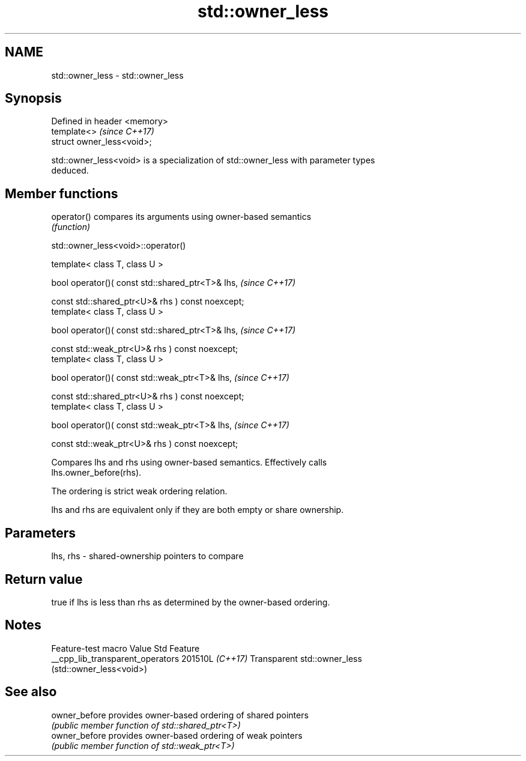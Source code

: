 .TH std::owner_less 3 "2024.06.10" "http://cppreference.com" "C++ Standard Libary"
.SH NAME
std::owner_less \- std::owner_less

.SH Synopsis
   Defined in header <memory>
   template<>                  \fI(since C++17)\fP
   struct owner_less<void>;

   std::owner_less<void> is a specialization of std::owner_less with parameter types
   deduced.

.SH Member functions

   operator() compares its arguments using owner-based semantics
              \fI(function)\fP

std::owner_less<void>::operator()

   template< class T, class U >

   bool operator()( const std::shared_ptr<T>& lhs,                   \fI(since C++17)\fP

                    const std::shared_ptr<U>& rhs ) const noexcept;
   template< class T, class U >

   bool operator()( const std::shared_ptr<T>& lhs,                   \fI(since C++17)\fP

                    const std::weak_ptr<U>& rhs ) const noexcept;
   template< class T, class U >

   bool operator()( const std::weak_ptr<T>& lhs,                     \fI(since C++17)\fP

                    const std::shared_ptr<U>& rhs ) const noexcept;
   template< class T, class U >

   bool operator()( const std::weak_ptr<T>& lhs,                     \fI(since C++17)\fP

                    const std::weak_ptr<U>& rhs ) const noexcept;

   Compares lhs and rhs using owner-based semantics. Effectively calls
   lhs.owner_before(rhs).

   The ordering is strict weak ordering relation.

   lhs and rhs are equivalent only if they are both empty or share ownership.

.SH Parameters

   lhs, rhs - shared-ownership pointers to compare

.SH Return value

   true if lhs is less than rhs as determined by the owner-based ordering.

.SH Notes

         Feature-test macro         Value    Std                 Feature
   __cpp_lib_transparent_operators 201510L \fI(C++17)\fP Transparent std::owner_less
                                                   (std::owner_less<void>)

.SH See also

   owner_before provides owner-based ordering of shared pointers
                \fI(public member function of std::shared_ptr<T>)\fP
   owner_before provides owner-based ordering of weak pointers
                \fI(public member function of std::weak_ptr<T>)\fP
